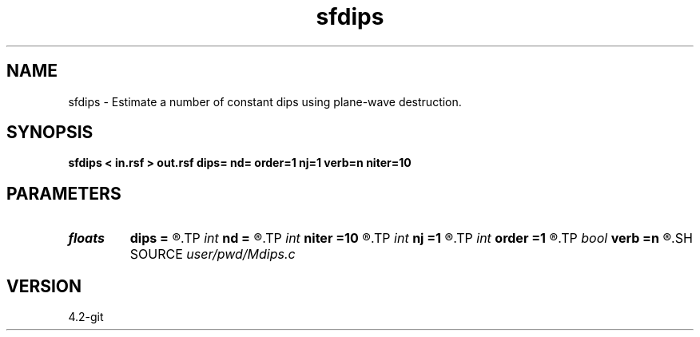 .TH sfdips 1  "APRIL 2023" Madagascar "Madagascar Manuals"
.SH NAME
sfdips \- Estimate a number of constant dips using plane-wave destruction. 
.SH SYNOPSIS
.B sfdips < in.rsf > out.rsf dips= nd= order=1 nj=1 verb=n niter=10
.SH PARAMETERS
.PD 0
.TP
.I floats 
.B dips
.B =
.R  	initial dips  [nd]
.TP
.I int    
.B nd
.B =
.R  	number of dips
.TP
.I int    
.B niter
.B =10
.R  	number of iterations
.TP
.I int    
.B nj
.B =1
.R  	antialiasing
.TP
.I int    
.B order
.B =1
.R  [1,2,3]	accuracy order
.TP
.I bool   
.B verb
.B =n
.R  [y/n]	verbosity flag
.SH SOURCE
.I user/pwd/Mdips.c
.SH VERSION
4.2-git

